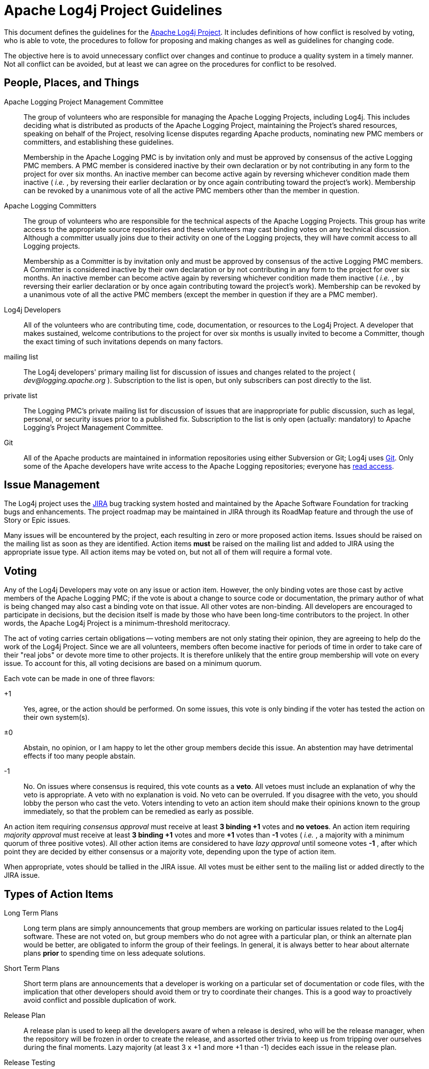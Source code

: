 ////
    Licensed to the Apache Software Foundation (ASF) under one or more
    contributor license agreements.  See the NOTICE file distributed with
    this work for additional information regarding copyright ownership.
    The ASF licenses this file to You under the Apache License, Version 2.0
    (the "License"); you may not use this file except in compliance with
    the License.  You may obtain a copy of the License at

         http://www.apache.org/licenses/LICENSE-2.0

    Unless required by applicable law or agreed to in writing, software
    distributed under the License is distributed on an "AS IS" BASIS,
    WITHOUT WARRANTIES OR CONDITIONS OF ANY KIND, either express or implied.
    See the License for the specific language governing permissions and
    limitations under the License.
////
= Apache Log4j Project Guidelines

This document defines the guidelines for the
https://logging.apache.org/log4j/2.x[Apache Log4j Project]. It includes
definitions of how conflict is resolved by voting, who is able to vote,
the procedures to follow for proposing and making changes as well as
guidelines for changing code.

The objective here is to avoid unnecessary conflict over changes and
continue to produce a quality system in a timely manner. Not all
conflict can be avoided, but at least we can agree on the procedures for
conflict to be resolved.

[#people-places-and-things]
== People, Places, and Things

Apache Logging Project Management Committee::
The group of volunteers who are responsible for managing the Apache
Logging Projects, including Log4j. This includes deciding what is
distributed as products of the Apache Logging Project, maintaining the
Project's shared resources, speaking on behalf of the Project,
resolving license disputes regarding Apache products, nominating new
PMC members or committers, and establishing these guidelines.
+
Membership in the Apache Logging PMC is by invitation only and must be
approved by consensus of the active Logging PMC members. A PMC member is
considered inactive by their own declaration or by not contributing in
any form to the project for over six months. An inactive member can
become active again by reversing whichever condition made them inactive
( _i.e._ , by reversing their earlier declaration or by once again
contributing toward the project's work). Membership can be revoked by a
unanimous vote of all the active PMC members other than the member in
question.

Apache Logging Committers::
The group of volunteers who are responsible for the technical aspects
of the Apache Logging Projects. This group has write access to the
appropriate source repositories and these volunteers may cast binding
votes on any technical discussion. Although a committer usually joins
due to their activity on one of the Logging projects, they will have
commit access to all Logging projects.
+
Membership as a Committer is by invitation only and must be approved by
consensus of the active Logging PMC members. A Committer is considered
inactive by their own declaration or by not contributing in any form to
the project for over six months. An inactive member can become active
again by reversing whichever condition made them inactive ( _i.e._ , by
reversing their earlier declaration or by once again contributing toward
the project's work). Membership can be revoked by a unanimous vote of
all the active PMC members (except the member in question if they are a
PMC member).

Log4j Developers::
All of the volunteers who are contributing time, code, documentation,
or resources to the Log4j Project. A developer that makes sustained,
welcome contributions to the project for over six months is usually
invited to become a Committer, though the exact timing of such
invitations depends on many factors.

mailing list::
The Log4j developers' primary mailing list for discussion of issues
and changes related to the project ( _dev@logging.apache.org_ ).
Subscription to the list is open, but only subscribers can post
directly to the list.

private list::
The Logging PMC's private mailing list for discussion of issues that
are inappropriate for public discussion, such as legal, personal, or
security issues prior to a published fix. Subscription to the list is
only open (actually: mandatory) to Apache Logging's Project Management
Committee.

Git::
All of the Apache products are maintained in information repositories
using either Subversion or Git; Log4j uses
link:source-repository.html[Git]. Only some of the Apache developers
have write access to the Apache Logging repositories; everyone has
https://gitbox.apache.org/repos/asf?p=logging-log4j2.git[read
access].

[#issues]
== Issue Management

The Log4j project uses the
https://issues.apache.org/JIRA/browse/LOG4J2[JIRA] bug tracking system
hosted and maintained by the Apache Software Foundation for tracking
bugs and enhancements. The project roadmap may be maintained in JIRA
through its RoadMap feature and through the use of Story or Epic issues.

Many issues will be encountered by the project, each resulting in zero
or more proposed action items. Issues should be raised on the mailing
list as soon as they are identified. Action items *must* be raised on
the mailing list and added to JIRA using the appropriate issue type. All
action items may be voted on, but not all of them will require a formal
vote.

[#voting]
== Voting

Any of the Log4j Developers may vote on any issue or action item.
However, the only binding votes are those cast by active members of the
Apache Logging PMC; if the vote is about a change to source code or
documentation, the primary author of what is being changed may also cast
a binding vote on that issue. All other votes are non-binding. All
developers are encouraged to participate in decisions, but the decision
itself is made by those who have been long-time contributors to the
project. In other words, the Apache Log4j Project is a minimum-threshold
meritocracy.

The act of voting carries certain obligations -- voting members are not
only stating their opinion, they are agreeing to help do the work of the
Log4j Project. Since we are all volunteers, members often become
inactive for periods of time in order to take care of their "real jobs"
or devote more time to other projects. It is therefore unlikely that the
entire group membership will vote on every issue. To account for this,
all voting decisions are based on a minimum quorum.

Each vote can be made in one of three flavors:

+1::
Yes, agree, or the action should be performed. On some issues, this
vote is only binding if the voter has tested the action on their own
system(s).
±0::
Abstain, no opinion, or I am happy to let the other group members
decide this issue. An abstention may have detrimental effects if too
many people abstain.
-1::
No. On issues where consensus is required, this vote counts as a
*veto*. All vetoes must include an explanation of why the veto is
appropriate. A veto with no explanation is void. No veto can be
overruled. If you disagree with the veto, you should lobby the person
who cast the veto. Voters intending to veto an action item should make
their opinions known to the group immediately, so that the problem can
be remedied as early as possible.

An action item requiring _consensus approval_ must receive at least *3
binding +1* votes and *no vetoes*. An action item requiring _majority
approval_ must receive at least *3 binding +1* votes and more *+1* votes
than *-1* votes ( _i.e._ , a majority with a minimum quorum of three
positive votes). All other action items are considered to have _lazy
approval_ until someone votes *-1* , after which point they are decided
by either consensus or a majority vote, depending upon the type of
action item.

When appropriate, votes should be tallied in the JIRA issue. All votes
must be either sent to the mailing list or added directly to the JIRA
issue.

[#types-of-action-items]
== Types of Action Items

Long Term Plans::
Long term plans are simply announcements that group members are
working on particular issues related to the Log4j software. These are
not voted on, but group members who do not agree with a particular
plan, or think an alternate plan would be better, are obligated to
inform the group of their feelings. In general, it is always better to
hear about alternate plans *prior* to spending time on less adequate
solutions.
Short Term Plans::
Short term plans are announcements that a developer is working on a
particular set of documentation or code files, with the implication
that other developers should avoid them or try to coordinate their
changes. This is a good way to proactively avoid conflict and possible
duplication of work.
Release Plan::
A release plan is used to keep all the developers aware of when a
release is desired, who will be the release manager, when the
repository will be frozen in order to create the release, and assorted
other trivia to keep us from tripping over ourselves during the final
moments. Lazy majority (at least 3 x +1 and more +1 than -1) decides
each issue in the release plan.
Release Testing::
After a new release is built it must be tested before being released
to the public. Majority approval is required before the distribution
can be publicly released.
Showstoppers/Blockers::
Showstoppers are issues that require a fix be in place before the next
public release. They are listed in JIRA in order to focus special
attention on the problem. An issue becomes a showstopper when it is
listed as such in JIRA and remains so by lazy consensus.

All product changes to the currently active repository are subject to
lazy consensus. All product changes to a prior-branch (old version)
repository require consensus before the change is committed.

[#when-to-commit-a-change]
== When to Commit a Change

Ideas must be review-then-commit; patches can be commit-then-review.
With a commit-then-review process, we trust that the developer doing the
commit has a high degree of confidence in the change. Doubtful changes,
new features, and large-scale overhauls need to be discussed before
being committed to a repository. Any change that affects the semantics
of arguments to configurable directives, significantly adds to the
runtime size of the program, or changes the semantics of an existing API
function must receive consensus approval on the mailing list before
being committed.

Each developer is responsible for notifying the mailing list and adding
an action item to JIRA when they have an idea for a new feature or major
change to propose for the product. The distributed nature of the Log4j
project requires an advance notice of 48 hours in order to properly
review a major change -- consensus approval of either the concept or a
specific patch is required before the change can be committed. Note that
a member might veto the concept (with an adequate explanation), but
later rescind that veto if a specific patch satisfies their objections.
No advance notice is required to commit singular bug fixes.

Related changes should be committed as a group, or very closely
together. Half-completed projects should not be committed unless doing
so is necessary to pass the baton to another developer who has agreed to
complete the project in short order. All code changes must be
successfully compiled and unit tests pass on the developer's platform
before being committed.

The current source code tree should be capable of complete compilation
at all times. However, it is sometimes impossible for a developer on one
platform to avoid breaking some other platform when a change is
committed, particularly when completing the change requires access to a
special development tool on that other platform. If it is anticipated
that a given change will break some other platform, the committer must
indicate that in the commit log.

The committer is responsible for the quality of any third-party code or
documentation they commit to the repository. All software committed to
the repository must be covered by the Apache LICENSE or contain a
copyright and license that allows redistribution under the same
conditions as the Apache LICENSE.

A committed change must be reversed if it is vetoed by one of the voting
members and the veto conditions cannot be immediately satisfied by the
equivalent of a "bug fix" commit. The veto must be rescinded before the
change can be included in any public release.

[#changelogs]
== Changelog and Git logs

Many code changes should be noted in a `changelog/.unreleased-*/<issueId>_<shortSummary>.xml` file, and all
should be documented in Git commit messages. Often the text of the Git
log and the changelog entry are the same, but the distinct
requirements sometimes result in different information.

[#subversion-log]
=== Git log

The Git commit log message contains any information needed by

* fellow developers or other people researching source code
changes/fixes
* end users (at least point out what the implications are for end users;
it doesn't have to be in the most user friendly wording)

If the code change was provided by a non-committer, attribute it using
Submitted-by. If the change was committed verbatim, identify the
committer(s) who reviewed it with Reviewed-by. If the change was
committed with modifications, use the appropriate wording to document
that, perhaps "committed with changes" if the person making the commit
made the changes, or "committed with contributions from xxxx" if others
made contributions to the code committed.

Example log message:

....
LOG4J2-9999
Check the return code from parsing the content length, to avoid a
crash if requests contain an invalid content length.
Submitted by: Jane Doe <janedoe example.com>
Reviewed by: susiecommitter
....

[#changes]
=== Changelog

Changelog is a subset of the information that end users need to see
when they upgrade from one release to the next:

* what can I now do that I couldn't do before
* what problems that we anticipate a user could have suffered from are
now fixed
* all security fixes included, with CVE number. (If not available at the
time of the commit, add later.)

All entries in changelog should include the appropriate JIRA issue
number and should credit contributions made by non-committers by
referencing them in the due-to attribute even if modifications needed to
be made to the contribution.

The attribution for the change is anyone responsible for the code
changes.

[#committing-security-fixes]
== Committing Security Fixes

Open source projects, ASF or otherwise, have varying procedures for
commits of vulnerability fixes. One important aspect of these procedures
is whether or not fixes to vulnerabilities can be committed to a
repository with commit logs and possibly CHANGES entries which
purposefully obscure the vulnerability and omit any available
vulnerability tracking information. The Apache HTTP Server project has
decided that it is in the best interest of our users that the initial
commit of such code changes to any branch will provide the best
description available at that time as well as any available tracking
information such as CVE number. Committing of the fix will be delayed
until the project determines that all of the information about the issue
can be shared.

In some cases there are very real benefits to sharing code early even if
full information about the issue cannot, including the potential for
broader review, testing, and distribution of the fix. This is outweighed
by the concern that sharing only the code changes allows skilled
analysts to determine the impact and exploit mechanisms but does not
allow the general user community to determine if preventative measures
should be taken.

If a vulnerability is partially disclosed by committing a fix before the
bug is determined to be exploitable, the httpd security team will decide
on a case by case basis when to document the security implications and
tracking number.

[#patch]
== Patch Format

When a specific change to the software is proposed for discussion or
voting on the mailing list, it should be presented in the form of input
to the patch command. When sent to the mailing list, the message should
contain a Subject beginning with `[PATCH]` and a distinctive one-line
summary corresponding to the action item for that patch. Afterwords, the
patch summary in the STATUS file should be updated to point to the
Message-ID of that message.

The patch should be created by using the diff -u command from the
original software file(s) to the modified software file(s). E.g.,
`diff -u http_main.c.orig http_main.c >> patchfile.txt` or
`svn diff http_main.c >> patchfile.txt` All patches necessary to address
an action item should be concatenated within a single patch message. If
later modification of the patch proves necessary, the entire new patch
should be posted and not just the difference between two patches. The
STATUS file entry should then be updated to point to the new patch
message.

The completed patchfile should produce no errors or prompts when the
command, `patch -s < patchfile` is issued in the target repository.

[#teamwork]
== Teamwork

Open source projects function best when everyone is aware of the "rules
of the road" and abide by them.

1.  Error on the side of caution. If you don’t understand it, don’t
touch it and ask on the list. If you think you understand it read it
again or ask until you are sure you do. Nobody will blame you for asking
questions.
2.  Don’t break the build - if there is the slightest chance the change
you are making could cause unit test failures, run all unit tests.
Better yet, get in the habit of always running the unit tests before
doing the commit.
3.  If the build breaks and you have made recent changes then assume you
broke it and try to fix it. Although it might not have been something
you did it will make others feel a lot better than having to fix the
mistake for you. Everyone makes mistakes. Taking responsibility for them
is a good thing.
4.  Don’t change things to match your personal preference - the project
has link:javastyle.html[style guidelines] that are validated with
checkstyle, PMD, and other tools. If you aren't fixing a bug, fixing a
problem identified by the tools, or fixing something specifically called
out in these guidelines then start a discussion to see if the change is
something the project wants before starting to work on it. We try to
discuss things first and then implement the consensus reached in the
discussion.
5.  Along the same lines, do not commit automatic changes made by your
IDE without reviewing them. There are a few places in the code that
cannot conform to style guidelines without causing errors in some
environments. These are clearly marked and must be left as is.
